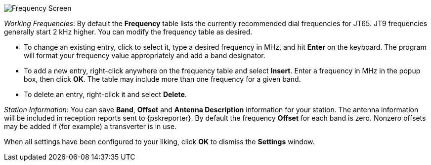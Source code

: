 // Status=review

[[FIG_BAND_SETTINGS]]
image::images/r4148-freq-ui.png[align="center",alt="Frequency Screen"]

_Working Frequencies_: By default the *Frequency* table lists the
currently recommended dial frequencies for JT65. JT9 frequencies
generally start 2 kHz higher.  You can modify the frequency table as
desired.

- To change an existing entry, click to select it, type a desired
frequency in MHz, and hit *Enter* on the keyboard. The program will
format your frequency value appropriately and add a band designator.

- To add a new entry, right-click anywhere on the frequency table and
select *Insert*.  Enter a frequency in MHz in the popup box, then
click *OK*.  The table may include more than one frequency for a given
band.

- To delete an entry, right-click it and select *Delete*.

_Station Information_: You can save *Band*, *Offset* and *Antenna
Description* information for your station.  The antenna information
will be included in reception reports sent to {pskreporter}.  By
default the frequency *Offset* for each band is zero.  Nonzero offsets
may be added if (for example) a transverter is in use.

When all settings have been configured to your liking, click *OK* to
dismiss the *Settings* window. 
